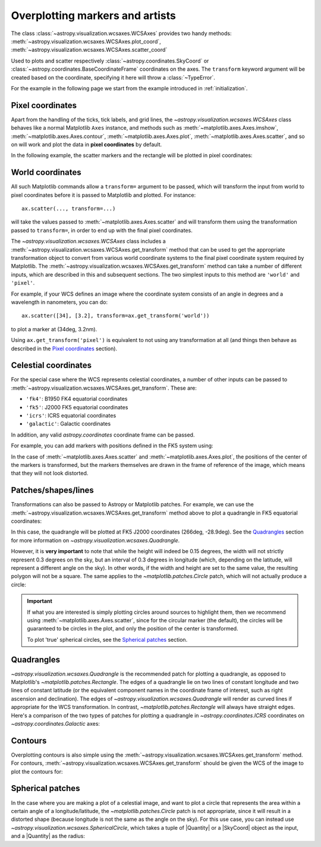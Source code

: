 ********************************
Overplotting markers and artists
********************************

The class :class:`~astropy.visualization.wcsaxes.WCSAxes` provides two handy methods:
:meth:`~astropy.visualization.wcsaxes.WCSAxes.plot_coord`,
:meth:`~astropy.visualization.wcsaxes.WCSAxes.scatter_coord`

Used to plots and scatter respectively :class:`~astropy.coordinates.SkyCoord` or :class:`~astropy.coordinates.BaseCoordinateFrame` coordinates on the axes. The ``transform`` keyword argument will be created based on the coordinate, specifying it here will throw a :class:`~TypeError`.

For the example in the following page we start from the example introduced in
:ref:`initialization`.

.. plot::
   :context: reset
   :nofigs:

    from astropy.wcs import WCS
    from astropy.io import fits
    from astropy.utils.data import get_pkg_data_filename
    import matplotlib.pyplot as plt

    filename = get_pkg_data_filename('galactic_center/gc_msx_e.fits')

    hdu = fits.open(filename)[0]
    wcs = WCS(hdu.header)

    ax = plt.subplot(projection=wcs)
    ax.imshow(hdu.data, vmin=-2.e-5, vmax=2.e-4, origin='lower')


Pixel coordinates
*****************

Apart from the handling of the ticks, tick labels, and grid lines, the
`~astropy.visualization.wcsaxes.WCSAxes` class behaves like a normal Matplotlib
``Axes`` instance, and methods such as
:meth:`~matplotlib.axes.Axes.imshow`,
:meth:`~matplotlib.axes.Axes.contour`,
:meth:`~matplotlib.axes.Axes.plot`,
:meth:`~matplotlib.axes.Axes.scatter`, and so on will work and plot the
data in **pixel coordinates** by default.

In the following example, the scatter markers and the rectangle will be plotted
in pixel coordinates:

.. plot::
   :context:
   :include-source:
   :align: center

    # The following line makes it so that the zoom level no longer changes,
    # otherwise Matplotlib has a tendency to zoom out when adding overlays.
    ax.set_autoscale_on(False)

    # Add a rectangle with bottom left corner at pixel position (30, 50) with a
    # width and height of 60 and 50 pixels respectively.
    from matplotlib.patches import Rectangle
    r = Rectangle((30., 50.), 60., 50., edgecolor='yellow', facecolor='none')
    ax.add_patch(r)

    # Add three markers at (40, 30), (100, 130), and (130, 60). The facecolor is
    # a transparent white (0.5 is the alpha value).
    ax.scatter([40, 100, 130], [30, 130, 60], s=100, edgecolor='white', facecolor=(1, 1, 1, 0.5))

World coordinates
*****************

All such Matplotlib commands allow a ``transform=`` argument to be passed,
which will transform the input from world to pixel coordinates before it is
passed to Matplotlib and plotted. For instance::

    ax.scatter(..., transform=...)

will take the values passed to :meth:`~matplotlib.axes.Axes.scatter` and will
transform them using the transformation passed to ``transform=``, in order to
end up with the final pixel coordinates.

The `~astropy.visualization.wcsaxes.WCSAxes` class includes a :meth:`~astropy.visualization.wcsaxes.WCSAxes.get_transform`
method that can be used to get the appropriate transformation object to convert
from various world coordinate systems to the final pixel coordinate system
required by Matplotlib. The :meth:`~astropy.visualization.wcsaxes.WCSAxes.get_transform` method can
take a number of different inputs, which are described in this and subsequent
sections. The two simplest inputs to this method are ``'world'`` and
``'pixel'``.

For example, if your WCS defines an image where the coordinate system consists of an angle in degrees and a wavelength in nanometers, you can do::

    ax.scatter([34], [3.2], transform=ax.get_transform('world'))

to plot a marker at (34deg, 3.2nm).

Using ``ax.get_transform('pixel')`` is equivalent to not using any
transformation at all (and things then behave as described in the `Pixel
coordinates`_ section).

Celestial coordinates
*********************

For the special case where the WCS represents celestial coordinates, a number
of other inputs can be passed to :meth:`~astropy.visualization.wcsaxes.WCSAxes.get_transform`. These
are:

* ``'fk4'``: B1950 FK4 equatorial coordinates
* ``'fk5'``: J2000 FK5 equatorial coordinates
* ``'icrs'``: ICRS equatorial coordinates
* ``'galactic'``: Galactic coordinates

In addition, any valid `astropy.coordinates` coordinate frame can be passed.

For example, you can add markers with positions defined in the FK5 system using:

.. plot::
   :context: reset
   :nofigs:

    from astropy.wcs import WCS
    from astropy.io import fits
    from astropy.utils.data import get_pkg_data_filename
    import matplotlib.pyplot as plt

    filename = get_pkg_data_filename('galactic_center/gc_msx_e.fits')

    hdu = fits.open(filename)[0]
    wcs = WCS(hdu.header)

    ax = plt.subplot(projection=wcs)
    ax.imshow(hdu.data, vmin=-2.e-5, vmax=2.e-4, origin='lower')

    ax.set_autoscale_on(False)

.. plot::
   :context:
   :include-source:
   :align: center

    ax.scatter(266.78238, -28.769255, transform=ax.get_transform('fk5'), s=300,
               edgecolor='white', facecolor='none')

In the case of :meth:`~matplotlib.axes.Axes.scatter` and :meth:`~matplotlib.axes.Axes.plot`, the positions of the center of the markers is transformed, but the markers themselves are drawn in the frame of reference of the image, which means that they will not look distorted.

Patches/shapes/lines
********************

Transformations can also be passed to Astropy or Matplotlib patches. For example, we can
use the :meth:`~astropy.visualization.wcsaxes.WCSAxes.get_transform` method above to plot a quadrangle
in FK5 equatorial coordinates:

.. plot::
   :context: reset
   :nofigs:

    from astropy.wcs import WCS
    from astropy.io import fits
    from astropy.utils.data import get_pkg_data_filename
    import matplotlib.pyplot as plt

    filename = get_pkg_data_filename('galactic_center/gc_msx_e.fits')
    hdu = fits.open(filename)[0]
    wcs = WCS(hdu.header)

    ax = plt.subplot(projection=wcs)
    ax.imshow(hdu.data, vmin=-2.e-5, vmax=2.e-4, origin='lower')

    ax.set_autoscale_on(False)

.. plot::
   :context:
   :include-source:
   :align: center

    from astropy import units as u
    from astropy.visualization.wcsaxes import Quadrangle

    r = Quadrangle((266.0, -28.9)*u.deg, 0.3*u.deg, 0.15*u.deg,
                   edgecolor='green', facecolor='none',
                   transform=ax.get_transform('fk5'))
    ax.add_patch(r)

In this case, the quadrangle will be plotted at FK5 J2000 coordinates (266deg, -28.9deg).
See the `Quadrangles`_ section for more information on `~astropy.visualization.wcsaxes.Quadrangle`.

However, it is **very important** to note that while the height will indeed be 0.15 degrees, the width will not strictly represent 0.3 degrees on the sky, but an interval of 0.3 degrees in longitude (which, depending on the latitude, will represent a different angle on the sky).
In other words, if the width and height are set to the same value, the resulting polygon will not be a square.
The same applies to the `~matplotlib.patches.Circle` patch, which will not actually produce a circle:

.. plot::
   :context:
   :include-source:
   :align: center

    from matplotlib.patches import Circle

    r = Quadrangle((266.4, -28.9)*u.deg, 0.3*u.deg, 0.3*u.deg,
                   edgecolor='cyan', facecolor='none',
                   transform=ax.get_transform('fk5'))
    ax.add_patch(r)

    c = Circle((266.4, -29.1), 0.15, edgecolor='yellow', facecolor='none',
               transform=ax.get_transform('fk5'))
    ax.add_patch(c)



.. important:: If what you are interested is simply plotting circles around
               sources to highlight them, then we recommend using
               :meth:`~matplotlib.axes.Axes.scatter`, since for the circular
               marker (the default), the circles will be guaranteed to be
               circles in the plot, and only the position of the center is
               transformed.

               To plot 'true' spherical circles, see the `Spherical patches`_
               section.

Quadrangles
***********

`~astropy.visualization.wcsaxes.Quadrangle` is the recommended patch for plotting a quadrangle, as opposed to Matplotlib's `~matplotlib.patches.Rectangle`.
The edges of a quadrangle lie on two lines of constant longitude and two lines of constant latitude (or the equivalent component names in the coordinate frame of interest, such as right ascension and declination).
The edges of `~astropy.visualization.wcsaxes.Quadrangle` will render as curved lines if appropriate for the WCS transformation.
In contrast, `~matplotlib.patches.Rectangle` will always have straight edges.
Here's a comparison of the two types of patches for plotting a quadrangle in `~astropy.coordinates.ICRS` coordinates on `~astropy.coordinates.Galactic` axes:

.. plot::
   :context: reset
   :nofigs:

    from astropy import units as u
    from astropy.wcs import WCS
    from astropy.io import fits
    from astropy.utils.data import get_pkg_data_filename
    from astropy.visualization.wcsaxes import Quadrangle
    import matplotlib.pyplot as plt

    filename = get_pkg_data_filename('galactic_center/gc_msx_e.fits')
    hdu = fits.open(filename)[0]
    wcs = WCS(hdu.header)

.. plot::
   :context:
   :include-source:
   :align: center

    from matplotlib.patches import Rectangle

    # Set the Galactic axes such that the plot includes the ICRS south pole
    ax = plt.subplot(projection=wcs)
    ax.set_xlim(0, 10000)
    ax.set_ylim(-10000, 0)

    # Overlay the ICRS coordinate grid
    overlay = ax.get_coords_overlay('icrs')
    overlay.grid(color='black', ls='dotted')

    # Add a quadrangle patch (100 degrees by 20 degrees)
    q = Quadrangle((255, -70)*u.deg, 100*u.deg, 20*u.deg,
                   label='Quadrangle', edgecolor='blue', facecolor='none',
                   transform=ax.get_transform('icrs'))
    ax.add_patch(q)

    # Add a rectangle patch (100 degrees by 20 degrees)
    r = Rectangle((255, -70), 100, 20,
                  label='Rectangle', edgecolor='red', facecolor='none', linestyle='--',
                  transform=ax.get_transform('icrs'))
    ax.add_patch(r)

    plt.legend(loc='upper right')

Contours
********

Overplotting contours is also simple using the
:meth:`~astropy.visualization.wcsaxes.WCSAxes.get_transform` method. For contours,
:meth:`~astropy.visualization.wcsaxes.WCSAxes.get_transform` should be given the WCS of the
image to plot the contours for:

.. plot::
   :context: reset
   :nofigs:

    from astropy.wcs import WCS
    from astropy.io import fits
    from astropy.utils.data import get_pkg_data_filename
    from matplotlib.patches import Rectangle
    import matplotlib.pyplot as plt

    filename = get_pkg_data_filename('galactic_center/gc_msx_e.fits')
    hdu = fits.open(filename)[0]
    wcs = WCS(hdu.header)

    ax = plt.subplot(projection=wcs)
    ax.imshow(hdu.data, vmin=-2.e-5, vmax=2.e-4, origin='lower')

    ax.set_autoscale_on(False)

.. plot::
   :context:
   :include-source:
   :align: center

    filename = get_pkg_data_filename('galactic_center/gc_bolocam_gps.fits')
    hdu = fits.open(filename)[0]
    ax.contour(hdu.data, transform=ax.get_transform(WCS(hdu.header)),
               levels=[1,2,3,4,5,6], colors='white')

Spherical patches
*****************

In the case where you are making a plot of a celestial image, and want to plot a circle that represents the area within a certain angle of a longitude/latitude,
the `~matplotlib.patches.Circle` patch is not appropriate, since it will result in a distorted shape (because longitude is not the same as the angle on the sky).
For this use case, you can instead use `~astropy.visualization.wcsaxes.SphericalCircle`, which takes a tuple of |Quantity| or a |SkyCoord| object as the input,
and a |Quantity| as the radius:

.. plot::
   :context: reset
   :nofigs:

    from astropy.wcs import WCS
    from astropy.io import fits
    from astropy.utils.data import get_pkg_data_filename
    import matplotlib.pyplot as plt

    filename = get_pkg_data_filename('galactic_center/gc_msx_e.fits')
    hdu = fits.open(filename)[0]
    wcs = WCS(hdu.header)

    ax = plt.subplot(projection=wcs)
    ax.imshow(hdu.data, vmin=-2.e-5, vmax=2.e-4, origin='lower')

    ax.set_autoscale_on(False)

.. plot::
   :context:
   :include-source:
   :align: center

    from astropy import units as u
    from astropy.coordinates import SkyCoord
    from astropy.visualization.wcsaxes import SphericalCircle


    r = SphericalCircle((266.4 * u.deg, -29.1 * u.deg), 0.15 * u.degree,
                         edgecolor='yellow', facecolor='none',
                         transform=ax.get_transform('fk5'))

    ax.add_patch(r)

    #The following lines show the usage of a SkyCoord object as the input.
    skycoord_object = SkyCoord(266.4 * u.deg, -28.7 * u.deg)
    s = SphericalCircle(skycoord_object, 0.15 * u.degree,
                        edgecolor='white', facecolor='none',
                        transform=ax.get_transform('fk5'))

    ax.add_patch(s)
